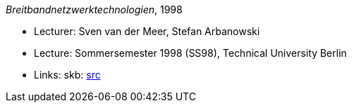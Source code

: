 _Breitbandnetzwerktechnologien_, 1998

* Lecturer: Sven van der Meer, Stefan Arbanowski
* Lecture: Sommersemester 1998 (SS98), Technical University Berlin
* Links:
       skb: link:https://github.com/vdmeer/skb/tree/master/data/library/talks/lecture-notes/1990/bb-tub-1998.adoc[src]
ifdef::local[]
    ┃ link:/library/talks/lecture-notes/1990/[Folder]
endif::[]

